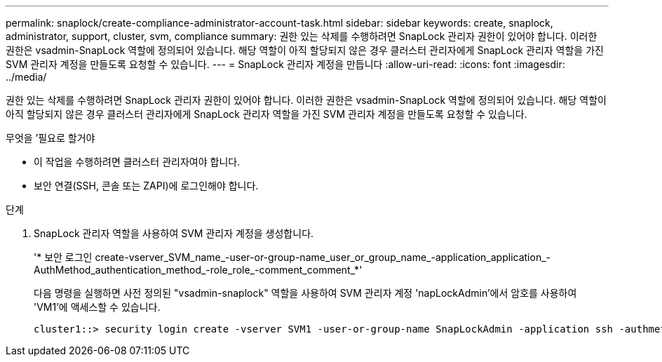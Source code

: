 ---
permalink: snaplock/create-compliance-administrator-account-task.html 
sidebar: sidebar 
keywords: create, snaplock, administrator, support, cluster, svm, compliance 
summary: 권한 있는 삭제를 수행하려면 SnapLock 관리자 권한이 있어야 합니다. 이러한 권한은 vsadmin-SnapLock 역할에 정의되어 있습니다. 해당 역할이 아직 할당되지 않은 경우 클러스터 관리자에게 SnapLock 관리자 역할을 가진 SVM 관리자 계정을 만들도록 요청할 수 있습니다. 
---
= SnapLock 관리자 계정을 만듭니다
:allow-uri-read: 
:icons: font
:imagesdir: ../media/


[role="lead"]
권한 있는 삭제를 수행하려면 SnapLock 관리자 권한이 있어야 합니다. 이러한 권한은 vsadmin-SnapLock 역할에 정의되어 있습니다. 해당 역할이 아직 할당되지 않은 경우 클러스터 관리자에게 SnapLock 관리자 역할을 가진 SVM 관리자 계정을 만들도록 요청할 수 있습니다.

.무엇을 &#8217;필요로 할거야
* 이 작업을 수행하려면 클러스터 관리자여야 합니다.
* 보안 연결(SSH, 콘솔 또는 ZAPI)에 로그인해야 합니다.


.단계
. SnapLock 관리자 역할을 사용하여 SVM 관리자 계정을 생성합니다.
+
'* 보안 로그인 create-vserver_SVM_name_-user-or-group-name_user_or_group_name_-application_application_-AuthMethod_authentication_method_-role_role_-comment_comment_*'

+
다음 명령을 실행하면 사전 정의된 "vsadmin-snaplock" 역할을 사용하여 SVM 관리자 계정 'napLockAdmin'에서 암호를 사용하여 'VM1'에 액세스할 수 있습니다.

+
[listing]
----
cluster1::> security login create -vserver SVM1 -user-or-group-name SnapLockAdmin -application ssh -authmethod password -role vsadmin-snaplock
----

